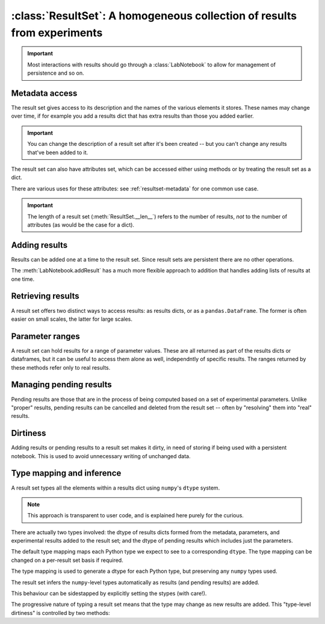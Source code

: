 :class:`ResultSet`: A homogeneous collection of results from experiments
========================================================================

.. currentmodule :: epyc
   
.. autoclass :: ResultSet

.. important ::

    Most interactions with results should go through a :class:`LabNotebook` to allow
    for management of persistence and so on.


Metadata access
---------------

The result set gives access to its description and the names of the various elements it
stores. These names may change over time, if for example you add a results dict
that has extra results than those you added earlier.

.. automethod :: ResultSet.description

.. automethod :: ResultSet.setDescription

.. important ::

    You can change the description of a result set after it's been created -- but you
    can't change any results that've been added to it.

.. automethod :: ResultSet.names

.. automethod :: ResultSet.metadataNames

.. automethod :: ResultSet.parameterNames

.. automethod :: ResultSet.resultNames

The result set can also have attributes set, which can be accessed either
using methods or by treating the result set as a dict.

.. automethod :: ResultSet.setAttribute

.. automethod :: ResultSet.getAttribute

.. automethod :: ResultSet.keys

.. automethod :: ResultSet.__contains__

.. automethod :: ResultSet.__setitem__

.. automethod :: ResultSet.__getitem__

.. automethod :: ResultSet.__delitem__

There are various uses for these attributes: see :ref:`resultset-metadata`
for one common use case.

.. important ::

    The length of a result set (:meth:`ResultSet.__len__`) refers to the
    number of results, *not* to the number of attributes (as would be the
    case for a dict). 


Adding results
--------------

Results can be added one at a time to the result set. Since result sets are persistent
there are no other operations.

.. automethod :: ResultSet.addSingleResult

The :meth:`LabNotebook.addResult` has a much more flexible approach to addition that
handles adding lists of results at one time.


Retrieving results
------------------

A result set offers two distinct ways to access results: as results dicts,
or as a ``pandas.DataFrame``. The former is often easier on small scales,
the latter for large scales.

.. automethod :: ResultSet.numberOfResults

.. automethod :: ResultSet.__len__

.. automethod :: ResultSet.results

.. automethod :: ResultSet.resultsFor

.. automethod :: ResultSet.dataframe

.. automethod :: ResultSet.dataframeFor


Parameter ranges
----------------

A result set can hold results for a range of parameter values. These are all returned
as part of the results dicts or dataframes, but it can be useful to access them
alone as well, independntly of specific results. The ranges returned by these methods
refer only to real results.

.. automethod :: ResultSet.parameterRange

.. automethod :: ResultSet.parameterSpace

.. automethod :: ResultSet.parameterCombinations


Managing pending results
------------------------

Pending results are those that are in the process of being computed based on a set
of experimental parameters. Unlike "proper" results, pending results can be
cancelled and deleted from the result set -- often by "resolving" them into
"real" results.

.. automethod :: ResultSet.addSinglePendingResult

.. automethod :: ResultSet.cancelSinglePendingResult

.. automethod :: ResultSet.pendingResults

.. automethod :: ResultSet.numberOfPendingResults

.. automethod :: ResultSet.pendingResultsFor

.. automethod :: ResultSet.pendingResultParameters

.. automethod :: ResultSet.ready


Dirtiness
---------

Adding results or pending results to a result set makes it dirty, in need of
storing if being used with a persistent notebook. This is used to avoid
unnecessary writing of unchanged data.

.. automethod :: ResultSet.dirty

.. automethod :: ResultSet.isDirty


.. _resultset-type-inference:

Type mapping and inference
--------------------------

A result set types all the elements within a results dict using ``numpy``'s ``dtype``
system.

.. note ::
    
    This approach is transparent to user code, and is explained here purely
    for the curious. 

There are actually two types involved: the dtype of results dicts formed from
the metadata, parameters, and experimental results added to the result set; and the 
dtype of pending results which includes just the parameters.

.. automethod :: ResultSet.dtype

.. automethod :: ResultSet.pendingdtype

The default type mapping maps each Python type we expect to see to a corresponding
``dtype``. The type mapping can be changed on a per-result set basis if required.

.. autoattribute :: ResultSet.TypeMapping
    :annotation:

The type mapping is used to generate a dtype for each Python type, but preserving
any ``numpy`` types used.

.. automethod :: ResultSet.typeToDtype

.. automethod :: ResultSet.valueToDtype

The result set infers the ``numpy``-level types automatically as results (and pending
results) are added.

.. automethod :: ResultSet.inferDtype

.. automethod :: ResultSet.inferPendingResultDtype

This behaviour can be sidestapped by explicitly setting the stypes (with care!).

.. automethod :: ResultSet.setDtype

.. automethod :: ResultSet.setPendingResultDtype

The progressive nature of typing a result set means that the type may change as new
results are added. This "type-level dirtiness" is controlled by two methods:

.. automethod :: ResultSet.typechanged

.. automethod :: ResultSet.isTypeChanged


